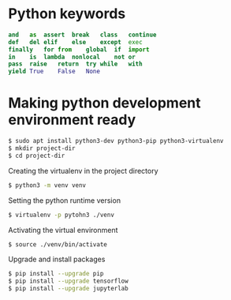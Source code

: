 #+STARTUP: indent
#+STARTUP: hidestars

* Python keywords
#+BEGIN_SRC python
  and	as	assert	break	class	continue
  def	del	elif	else	except	exec
  finally	for	from	global	if	import
  in	is	lambda	nonlocal	not	or
  pass	raise	return	try	while	with
  yield	True	False	None
#+END_SRC

* Making python development environment ready
#+BEGIN_SRC bash
  $ sudo apt install python3-dev python3-pip python3-virtualenv
  $ mkdir project-dir
  $ cd project-dir
#+END_SRC

Creating the virtualenv in the project directory
#+BEGIN_SRC bash
  $ python3 -m venv venv
#+END_SRC

Setting the python runtime version
#+BEGIN_SRC bash
  $ virtualenv -p pytohn3 ./venv
#+END_SRC

Activating the virtual environment
#+BEGIN_SRC bash
  $ source ./venv/bin/activate
#+END_SRC

Upgrade and install packages
#+BEGIN_SRC bash
  $ pip install --upgrade pip
  $ pip install --upgrade tensorflow
  $ pip install --upgrade jupyterlab
#+END_SRC
